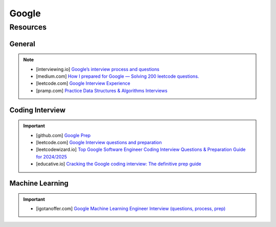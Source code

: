 ####################################################################
Google
####################################################################
********************************************************************
Resources
********************************************************************
General
====================================================================
.. note::

	* [interviewing.io] `Google’s interview process and questions <https://interviewing.io/guides/hiring-process/google>`_
	* [medium.com] `How I prepared for Google — Solving 200 leetcode questions. <https://medium.com/@siddhism/how-i-prepared-for-google-0-leetcode-questions-to-200-questions-e37690ebce85>`_
	* [leetcode.com] `Google Interview Experience <https://leetcode.com/discuss/interview-question/5545888/Google-Interview-Experience/>`_	
	* [pramp.com] `Practice Data Structures & Algorithms Interviews <https://www.pramp.com/dev/uc-data-structures-and-algorithms>`_

Coding Interview
====================================================================
.. important::

	* [github.com] `Google Prep <https://github.com/15kingben/GooglePrep>`_
	* [leetcode.com] `Google Interview questions and preparation <https://leetcode.com/discuss/interview-question/5547675/Google-Interview-questions-and-preparation>`_	
	* [leetcodewizard.io] `Top Google Software Engineer Coding Interview Questions & Preparation Guide for 2024/2025 <https://leetcodewizard.io/blog/google-software-engineer-interview-questions>`_
	* [educative.io] `Cracking the Google coding interview: The definitive prep guide <https://www.educative.io/blog/google-coding-interview>`_

Machine Learning
===================================================================
.. important::

	* [igotanoffer.com] `Google Machine Learning Engineer Interview (questions, process, prep) <https://igotanoffer.com/blogs/tech/google-machine-learning-engineer-interview>`_
